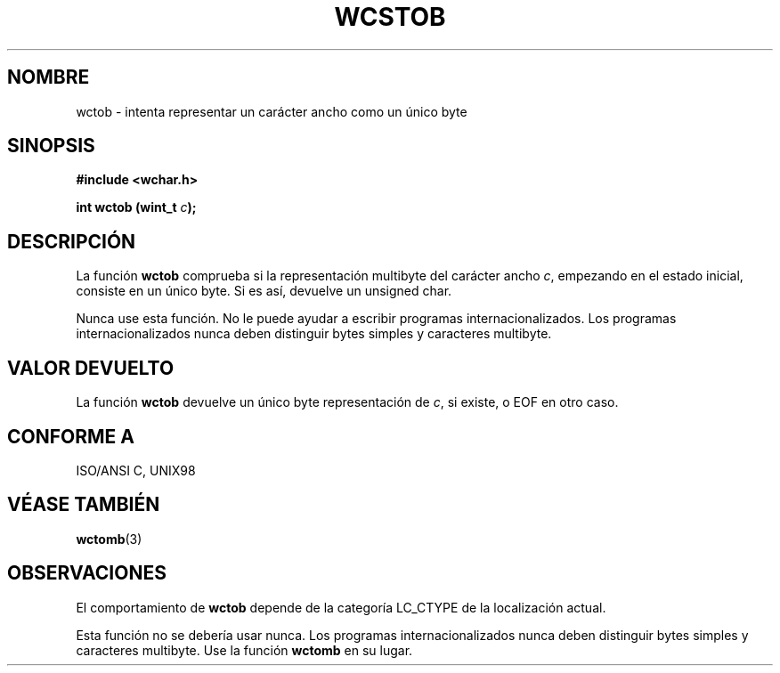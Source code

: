 .\" Copyright (c) Bruno Haible <haible@clisp.cons.org>
.\"
.\" Traducida por Pedro Pablo Fábrega <pfabrega@arrakis.es>
.\" Esto es documentación libre; puede redistribuirla y/o
.\" modificarla bajo los términos de la Licencia Pública General GNU
.\" publicada por la Free Software Foundation; bien la versión 2 de
.\" la Licencia o (a su elección) cualquier versión posterior.
.\"
.\" Referencias consultadas:
.\"   código fuente y manual de glibc-2 GNU
.\"   referencia de la bibliote C Dinkumware http://www.dinkumware.com/
.\"   Especificaciones Single Unix de OpenGroup http://www.UNIX-systems.org/onl
.\"
.\" Translation revised Wed Aug  2 2000 by Juan Piernas <piernas@ditec.um.es>
.\"
.TH WCSTOB 3  "25 julio 1999" "GNU" "Manual del Programador Linux"
.SH NOMBRE
wctob \- intenta representar un carácter ancho como un único byte
.SH SINOPSIS
.nf
.B #include <wchar.h>
.sp
.BI "int wctob (wint_t " c );
.fi
.SH DESCRIPCIÓN
La función \fBwctob\fP comprueba si la representación multibyte 
del carácter ancho \fIc\fP, empezando en el estado inicial, consiste
en un único byte. Si es así, devuelve un unsigned char.
.PP
Nunca use esta función. No le puede ayudar a escribir programas 
internacionalizados. Los programas internacionalizados nunca deben 
distinguir bytes simples y caracteres multibyte.
.SH "VALOR DEVUELTO"
La función \fBwctob\fP devuelve un único byte 
representación de \fIc\fP, si existe, o EOF en otro caso.
.SH "CONFORME A"
ISO/ANSI C, UNIX98
.SH "VÉASE TAMBIÉN"
.BR wctomb (3)
.SH OBSERVACIONES
El comportamiento de \fBwctob\fP depende de la categoría LC_CTYPE
de la localización actual.
.PP
Esta función no se debería usar nunca. Los programas internacionalizados 
nunca deben  distinguir bytes simples y caracteres multibyte. Use la
función \fBwctomb\fP en su lugar.

